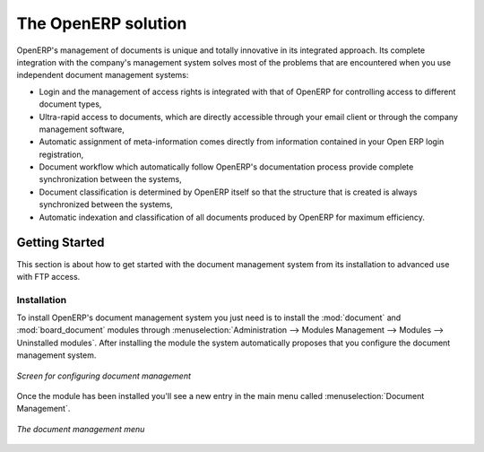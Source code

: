 
The OpenERP solution
=====================

OpenERP's management of documents is unique and totally innovative in its integrated approach. Its
complete integration with the company's management system solves most of the problems that are
encountered when you use independent document management systems:

* Login and the management of access rights is integrated with that of OpenERP for controlling
  access to different document types,

* Ultra-rapid access to documents, which are directly accessible through your email client or
  through the company management software,

* Automatic assignment of meta-information comes directly from information contained in your Open
  ERP login registration,

* Document workflow which automatically follow OpenERP's documentation process provide complete
  synchronization between the systems,

* Document classification is determined by OpenERP itself so that the structure that is created is
  always synchronized between the systems,

* Automatic indexation and classification of all documents produced by OpenERP for maximum
  efficiency.

Getting Started
---------------

This section is about how to get started with the document management system from its installation
to advanced use with FTP access.

Installation
^^^^^^^^^^^^

.. index::
   single: module; document
   single: module; board_document

To install OpenERP's document management system you just need is to install the :mod:`document`
and :mod:`board_document` modules through :menuselection:`Administration --> Modules
Management --> Modules --> Uninstalled modules`. After installing the module the system automatically proposes that you
configure the document management system.

.. figure::  images/document_config.png
   :scale: 50
   :align: center

   *Screen for configuring document management*

Once the module has been installed you'll see a new entry in the main menu called :menuselection:`Document
Management`.

.. figure::  images/document_menu.png
   :scale: 50
   :align: center

   *The document management menu*


.. Copyright © Open Object Press. All rights reserved.

.. You may take electronic copy of this publication and distribute it if you don't
.. change the content. You can also print a copy to be read by yourself only.

.. We have contracts with different publishers in different countries to sell and
.. distribute paper or electronic based versions of this book (translated or not)
.. in bookstores. This helps to distribute and promote the OpenERP product. It
.. also helps us to create incentives to pay contributors and authors using author
.. rights of these sales.

.. Due to this, grants to translate, modify or sell this book are strictly
.. forbidden, unless Tiny SPRL (representing Open Object Press) gives you a
.. written authorisation for this.

.. Many of the designations used by manufacturers and suppliers to distinguish their
.. products are claimed as trademarks. Where those designations appear in this book,
.. and Open Object Press was aware of a trademark claim, the designations have been
.. printed in initial capitals.

.. While every precaution has been taken in the preparation of this book, the publisher
.. and the authors assume no responsibility for errors or omissions, or for damages
.. resulting from the use of the information contained herein.

.. Published by Open Object Press, Grand Rosière, Belgium
